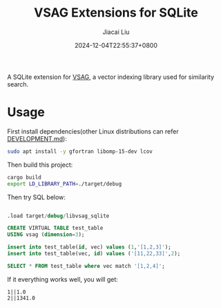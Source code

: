#+TITLE: VSAG Extensions for SQLite
#+DATE: 2024-12-04T22:55:37+0800
#+LASTMOD: 2024-12-15T21:29:27+0800
#+AUTHOR: Jiacai Liu

A SQLite extension for [[https://github.com/antgroup/vsag][VSAG]], a vector indexing library used for similarity search.

* Usage
First install dependencies(other Linux distributions can refer [[https://github.com/antgroup/vsag/blob/main/DEVELOPMENT.md][DEVELOPMENT.md]]):
#+begin_src bash
sudo apt install -y gfortran libomp-15-dev lcov
#+end_src

Then build this project:
#+begin_src bash
cargo build
export LD_LIBRARY_PATH=./target/debug
#+end_src

Then try SQL below:
#+begin_src bash :results verbatim :exports results :wrap src sql
cat test.sql
#+end_src

#+RESULTS:
#+begin_src sql

.load target/debug/libvsag_sqlite

CREATE VIRTUAL TABLE test_table
USING vsag (dimension=3);

insert into test_table(id, vec) values (1,'[1,2,3]');
insert into test_table(vec, id) values ('[11,22,33]',2);

SELECT * FROM test_table where vec match '[1,2,4]';
#+end_src
If it everything works well, you will get:
#+begin_src
1||1.0
2||1341.0
#+end_src
